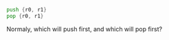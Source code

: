 #+BEGIN_SRC asm
push {r0, r1}
pop {r0, r1}
#+END_SRC

Normaly, which will push first, and which will pop first?
